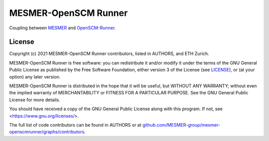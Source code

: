 MESMER-OpenSCM Runner
=====================

Coupling between `MESMER <https://github.com/MESMER-group/mesmer>`_ and `OpenSCM-Runner <https://github.com/openscm/openscm-runner>`_.

.. sec-begin-license

License
-------

Copyright (c) 2021 MESMER-OpenSCM Runner contributors, listed in AUTHORS, and ETH Zurich.

MESMER-OpenSCM Runner is free software: you can redistribute it and/or modify
it under the terms of the GNU General Public License as published by
the Free Software Foundation, either version 3 of the License (see `LICENSE <https://github.com/MESMER-group/mesmer-openscmrunner/blob/master/LICENSE>`_), or
(at your option) any later version.

MESMER-OpenSCM Runner is distributed in the hope that it will be useful,
but WITHOUT ANY WARRANTY; without even the implied warranty of
MERCHANTABILITY or FITNESS FOR A PARTICULAR PURPOSE.  See the
GNU General Public License for more details.

You should have received a copy of the GNU General Public License
along with this program.  If not, see <https://www.gnu.org/licenses/>.

The full list of code contributors can be found in AUTHORS or at
`github.com/MESMER-group/mesmer-openscmrunner/graphs/contributors <https://github.com/MESMER-group/mesmer-openscmrunner/graphs/contributors>`_.

.. sec-end-license
